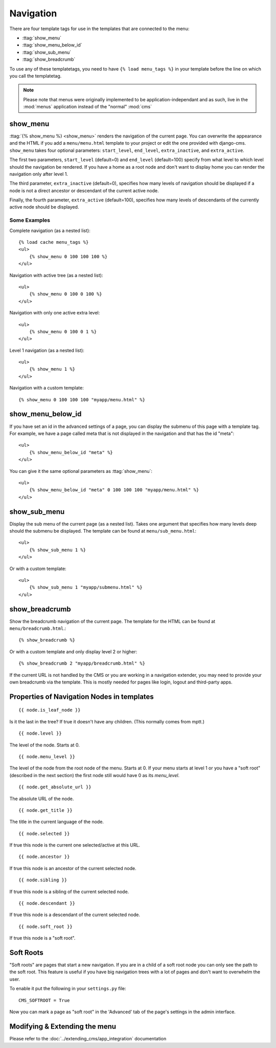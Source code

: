 ##########
Navigation
##########

.. highlight:: html+django

There are four template tags for use in the templates that are connected to the
menu:

* :ttag:`show_menu`
* :ttag:`show_menu_below_id`
* :ttag:`show_sub_menu`
* :ttag:`show_breadcrumb`

To use any of these templatetags, you need to have ``{% load menu_tags %}`` in
your template before the line on which you call the templatetag.

.. note::

    Please note that menus were originally implemented to be
    application-independant and as such, live in the :mod:`menus` application
    instead of the "normal" :mod:`cms`

*********
show_menu
*********

:ttag:`{% show_menu %} <show_menu>` renders the navigation of the current page.
You can overwrite the appearance and the HTML if you add a ``menu/menu.html``
template to your project or edit the one provided with django-cms.
``show_menu`` takes four optional parameters: ``start_level``, ``end_level``,
``extra_inactive``, and ``extra_active``.

The first two parameters, ``start_level`` (default=0) and ``end_level``
(default=100) specify from what level to which level should the navigation be
rendered.
If you have a home as a root node and don't want to display home you can render
the navigation only after level 1.

The third parameter, ``extra_inactive`` (default=0), specifies how many levels
of navigation should be displayed if a node is not a direct ancestor or
descendant of the current active node.

Finally, the fourth parameter, ``extra_active`` (default=100), specifies how
many levels of descendants of the currently active node should be displayed.

Some Examples
=============

Complete navigation (as a nested list)::

    {% load cache menu_tags %}
    <ul>
        {% show_menu 0 100 100 100 %}
    </ul>

Navigation with active tree (as a nested list)::

    <ul>
        {% show_menu 0 100 0 100 %}
    </ul>

Navigation with only one active extra level::

    <ul>
        {% show_menu 0 100 0 1 %}
    </ul>

Level 1 navigation (as a nested list)::

    <ul>
        {% show_menu 1 %}
    </ul>

Navigation with a custom template::

    {% show_menu 0 100 100 100 "myapp/menu.html" %}


******************
show_menu_below_id
******************

If you have set an id in the advanced settings of a page, you can display the
submenu of this page with a template tag. For example, we have a page called
meta that is not displayed in the navigation and that has the id "meta"::

    <ul>
        {% show_menu_below_id "meta" %}
    </ul>

You can give it the same optional parameters as :ttag:`show_menu`::

    <ul>
        {% show_menu_below_id "meta" 0 100 100 100 "myapp/menu.html" %}
    </ul>

*************
show_sub_menu
*************

Display the sub menu of the current page (as a nested list).
Takes one argument that specifies how many levels deep should the submenu be
displayed. The template can be found at ``menu/sub_menu.html``::

    <ul>
        {% show_sub_menu 1 %}
    </ul>

Or with a custom template::

    <ul>
        {% show_sub_menu 1 "myapp/submenu.html" %}
    </ul>


***************
show_breadcrumb
***************

Show the breadcrumb navigation of the current page.
The template for the HTML can be found at ``menu/breadcrumb.html``.::

    {% show_breadcrumb %}

Or with a custom template and only display level 2 or higher::

    {% show_breadcrumb 2 "myapp/breadcrumb.html" %}

If the current URL is not handled by the CMS or you are working in a navigation
extender, you may need to provide your own breadcrumb via the template.
This is mostly needed for pages like login, logout and third-party apps.


.. _extending_the_menu:


*******************************************
Properties of Navigation Nodes in templates
*******************************************
::

    {{ node.is_leaf_node }}

Is it the last in the tree? If true it doesn't have any children.
(This normally comes from mptt.)
::

    {{ node.level }}

The level of the node. Starts at 0.
::

    {{ node.menu_level }}

The level of the node from the root node of the menu. Starts at 0.
If your menu starts at level 1 or you have a "soft root" (described
in the next section) the first node still would have 0 as its `menu_level`.
::

    {{ node.get_absolute_url }}

The absolute URL of the node.
::

    {{ node.get_title }}

The title in the current language of the node.
::

    {{ node.selected }}

If true this node is the current one selected/active at this URL.
::

    {{ node.ancestor }}

If true this node is an ancestor of the current selected node.
::

    {{ node.sibling }}

If true this node is a sibling of the current selected node.
::

    {{ node.descendant }}

If true this node is a descendant of the current selected node.
::

    {{ node.soft_root }}

If true this node is a "soft root".

**********
Soft Roots
**********

"Soft roots" are pages that start a new navigation.
If you are in a child of a soft root node you can only see the path to the soft
root. This feature is useful if you have big navigation trees with a lot of
pages and don't want to overwhelm the user.

To enable it put the following in your ``settings.py`` file::

    CMS_SOFTROOT = True

Now you can mark a page as "soft root" in the 'Advanced' tab of the page's
settings in the admin interface.

******************************
Modifying & Extending the menu
******************************

Please refer to the :doc:`../extending_cms/app_integration` documentation
